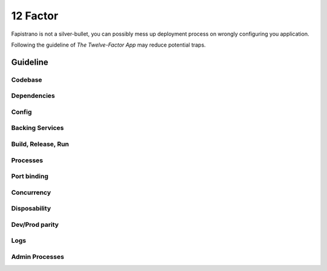 12 Factor
=========

Fapistrano is not a silver-bullet, you can possibly mess up deployment process on wrongly
configuring you application.

Following the guideline of `The Twelve-Factor App` may reduce potential traps.

Guideline
---------

Codebase
````````

Dependencies
````````````

Config
``````

Backing Services
````````````````

Build, Release, Run
````````````````````

Processes
``````````

Port binding
````````````

Concurrency
````````````

Disposability
``````````````

Dev/Prod parity
```````````````

Logs
````

Admin Processes
````````````````
